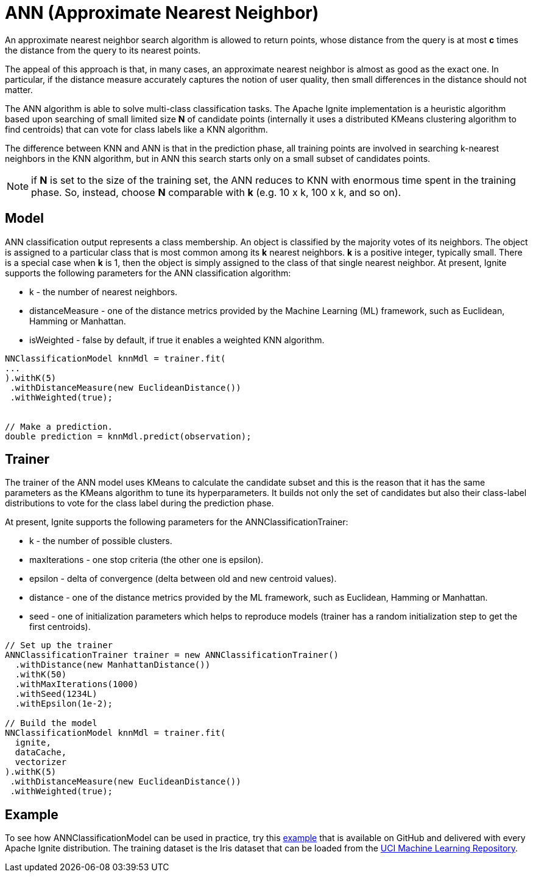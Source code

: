// Licensed to the Apache Software Foundation (ASF) under one or more
// contributor license agreements.  See the NOTICE file distributed with
// this work for additional information regarding copyright ownership.
// The ASF licenses this file to You under the Apache License, Version 2.0
// (the "License"); you may not use this file except in compliance with
// the License.  You may obtain a copy of the License at
//
// http://www.apache.org/licenses/LICENSE-2.0
//
// Unless required by applicable law or agreed to in writing, software
// distributed under the License is distributed on an "AS IS" BASIS,
// WITHOUT WARRANTIES OR CONDITIONS OF ANY KIND, either express or implied.
// See the License for the specific language governing permissions and
// limitations under the License.
= ANN (Approximate Nearest Neighbor)

An approximate nearest neighbor search algorithm is allowed to return points, whose distance from the query is at most *c* times the distance from the query to its nearest points.

The appeal of this approach is that, in many cases, an approximate nearest neighbor is almost as good as the exact one. In particular, if the distance measure accurately captures the notion of user quality, then small differences in the distance should not matter.

The ANN algorithm is able to solve multi-class classification tasks. The Apache Ignite implementation is a heuristic algorithm based upon searching of small limited size *N* of candidate points (internally it uses a distributed KMeans clustering algorithm to find centroids) that can vote for class labels like a KNN algorithm.

The difference between KNN and ANN is that in the prediction phase, all training points are involved in searching k-nearest neighbors in the KNN algorithm, but in ANN this search starts only on a small subset of candidates points.

NOTE: if *N* is set to the size of the training set, the ANN reduces to KNN with enormous time spent in the training phase. So, instead, choose *N* comparable with *k* (e.g. 10 x k, 100 x k, and so on).

== Model

ANN classification output represents a class membership. An object is classified by the majority votes of its neighbors. The object is assigned to a particular class that is most common among its *k* nearest neighbors. *k* is a positive integer, typically small. There is a special case when *k* is 1, then the object is simply assigned to the class of that single nearest neighbor.
At present, Ignite supports the following parameters for the ANN classification algorithm:

  * k - the number of nearest neighbors.
  * distanceMeasure - one of the distance metrics provided by the Machine Learning (ML) framework, such as Euclidean, Hamming or Manhattan.
  * isWeighted - false by default, if true it enables a weighted KNN algorithm.


[source, java]
----
NNClassificationModel knnMdl = trainer.fit(
...
).withK(5)
 .withDistanceMeasure(new EuclideanDistance())
 .withWeighted(true);


// Make a prediction.
double prediction = knnMdl.predict(observation);
----

== Trainer

The trainer of the ANN model uses KMeans to calculate the candidate subset and this is the reason that it has the same parameters as the KMeans algorithm to tune its hyperparameters. It builds not only the set of candidates but also their class-label distributions to vote for the class label during the prediction phase.

At present, Ignite supports the following parameters for the ANNClassificationTrainer:

  * k - the number of possible clusters.
  * maxIterations - one stop criteria (the other one is epsilon).
  * epsilon - delta of convergence (delta between old and new centroid values).
  * distance - one of the distance metrics provided by the ML framework, such as Euclidean, Hamming or Manhattan.
  * seed - one of initialization parameters which helps to reproduce models (trainer has a random initialization step to get the first centroids).


[source, java]
----
// Set up the trainer
ANNClassificationTrainer trainer = new ANNClassificationTrainer()
  .withDistance(new ManhattanDistance())
  .withK(50)
  .withMaxIterations(1000)
  .withSeed(1234L)
  .withEpsilon(1e-2);

// Build the model
NNClassificationModel knnMdl = trainer.fit(
  ignite,
  dataCache,
  vectorizer
).withK(5)
 .withDistanceMeasure(new EuclideanDistance())
 .withWeighted(true);
----

== Example


To see how ANNClassificationModel can be used in practice, try this https://github.com/apache/ignite/blob/master/examples/src/main/java/org/apache/ignite/examples/ml/knn/ANNClassificationExample.java[example] that is available on GitHub and delivered with every Apache Ignite distribution. The training dataset is the Iris dataset that can be loaded from the https://archive.ics.uci.edu/ml/datasets/iris[UCI Machine Learning Repository].

